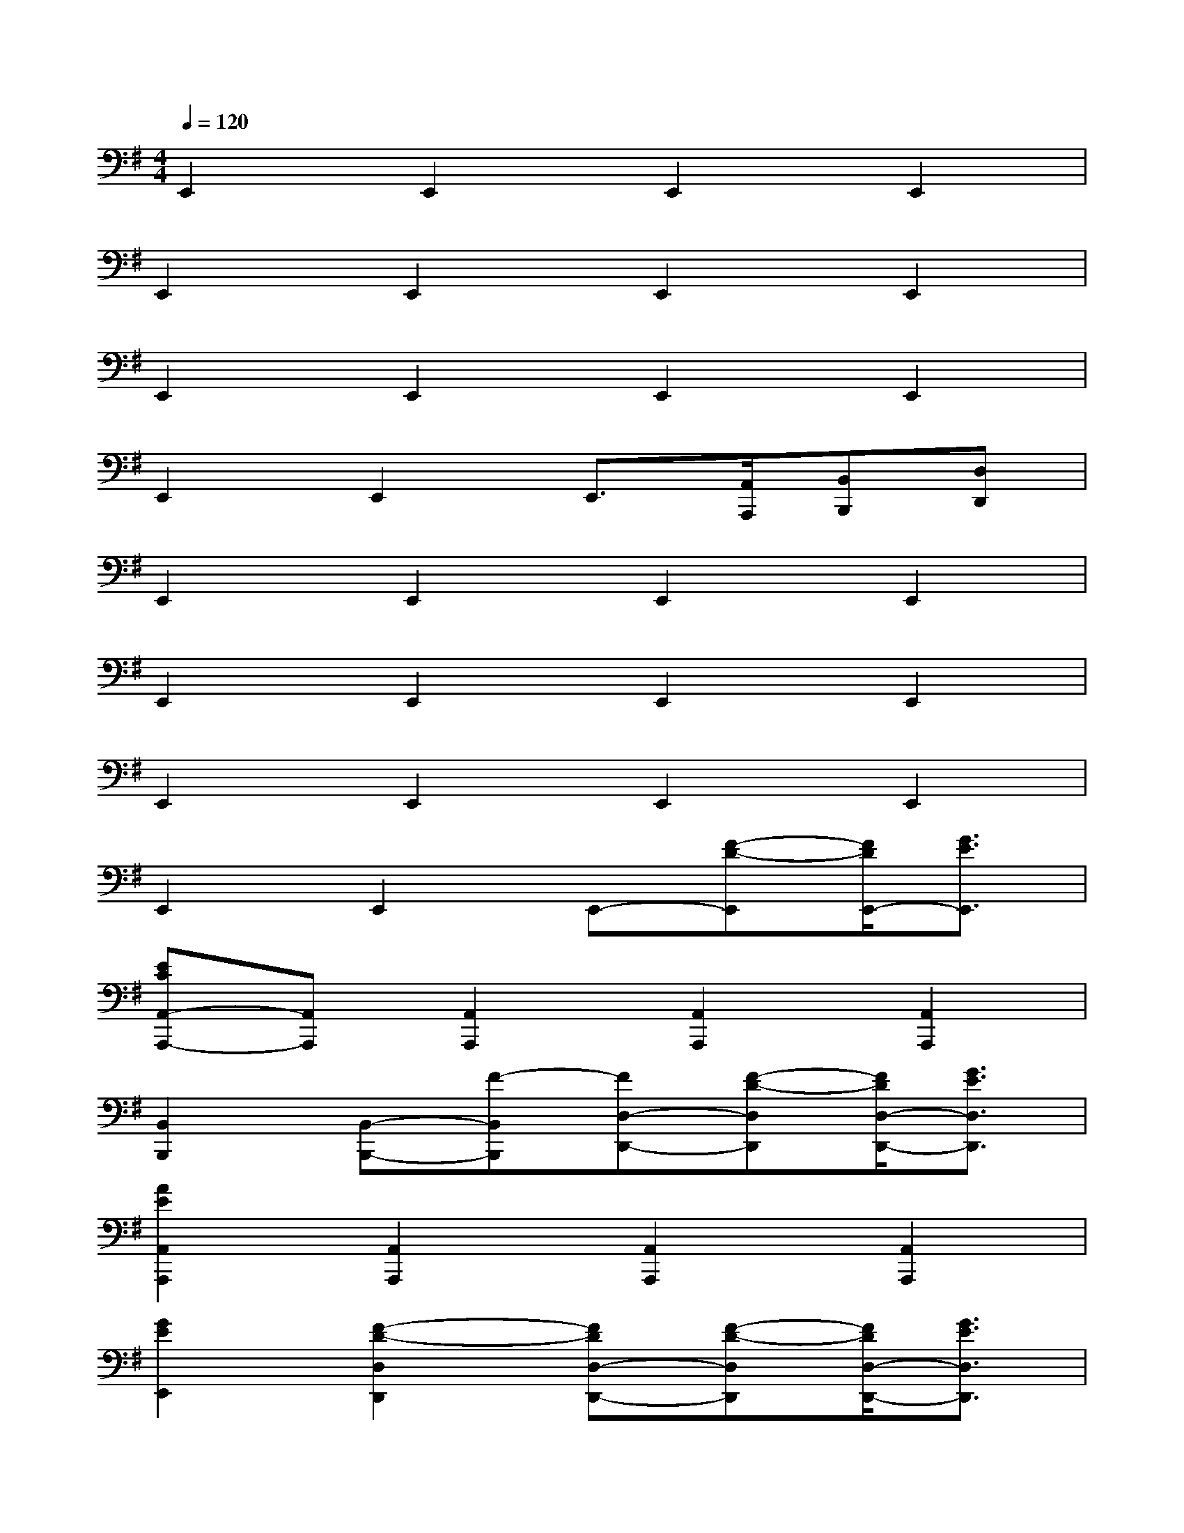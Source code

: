 X:1
T:
M:4/4
L:1/8
Q:1/4=120
K:G%1sharps
V:1
E,,2E,,2E,,2E,,2|
E,,2E,,2E,,2E,,2|
E,,2E,,2E,,2E,,2|
E,,2E,,2E,,3/2[A,,/2A,,,/2][B,,B,,,][D,D,,]|
E,,2E,,2E,,2E,,2|
E,,2E,,2E,,2E,,2|
E,,2E,,2E,,2E,,2|
E,,2E,,2E,,-[F-D-E,,][F/2D/2E,,/2-][G3/2E3/2E,,3/2]|
[ECA,,-A,,,-][A,,A,,,][A,,2A,,,2][A,,2A,,,2][A,,2A,,,2]|
[B,,2B,,,2][B,,-B,,,-][F-B,,B,,,][FD,-D,,-][F-D-D,D,,][F/2D/2D,/2-D,,/2-][G3/2E3/2D,3/2D,,3/2]|
[A2E2A,,2A,,,2][A,,2A,,,2][A,,2A,,,2][A,,2A,,,2]|
[G2E2E,,2][F2-D2-D,2D,,2][FDD,-D,,-][F-D-D,D,,][F/2D/2D,/2-D,,/2-][G3/2E3/2D,3/2D,,3/2]|
[A2E2A,,2A,,,2][A,,2A,,,2][A,,2A,,,2][A,,2A,,,2]|
[B,,2B,,,2][B,,-B,,,-][F-B,,B,,,][FD,-D,,-][F-D-D,D,,][F/2D/2D,/2-D,,/2-][G3/2E3/2D,3/2D,,3/2]|
[A3/2E3/2A,,3/2A,,,3/2][G-D-G,,-G,,,-][A/2-G/2E/2-D/2A,,/2-G,,/2A,,,/2-G,,,/2][AEA,,A,,,][B3/2F3/2B,,3/2B,,,3/2][A-E-A,,-A,,,-][B/2-A/2F/2-E/2B,,/2-A,,/2B,,,/2-A,,,/2][BFB,,B,,,]|
[c2-G2-C,2C,,2][c2-G2-C,2C,,2][c2G2C,2C,,2]x2